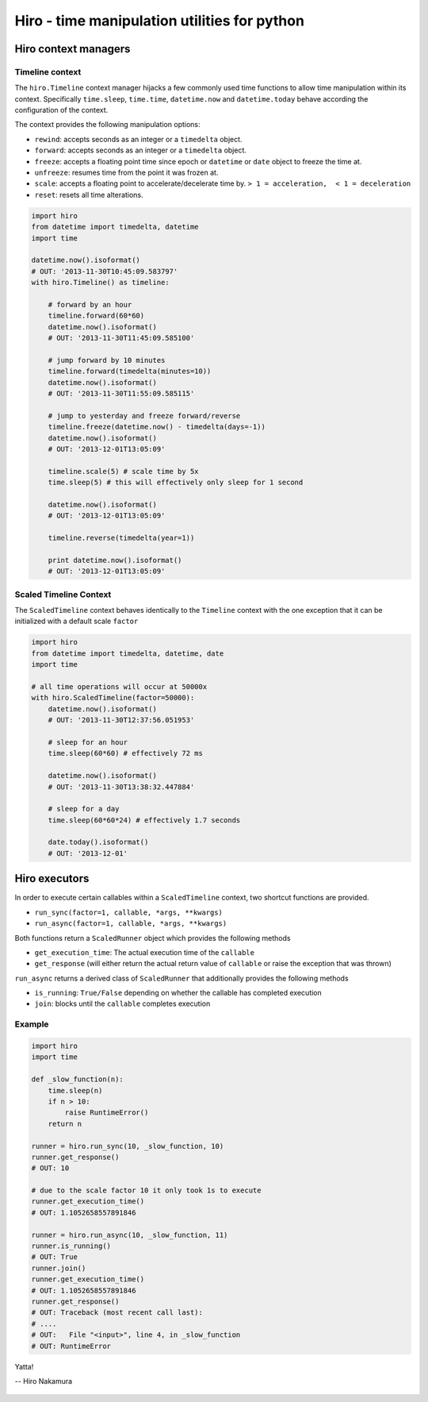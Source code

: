 *********************************************
Hiro - time manipulation utilities for python
*********************************************

.. image:: https://travis-ci.org/alisaifee/hiro.png?branch=master
    :target: https://travis-ci.org/alisaifee/hiro
.. image:: https://coveralls.io/repos/alisaifee/hiro/badge.png?branch=master
    :target: https://coveralls.io/r/alisaifee/hiro?branch=master

=====================
Hiro context managers
=====================


Timeline context
================
The ``hiro.Timeline`` context manager hijacks a few commonly used time functions
to allow time manipulation within its context. Specifically ``time.sleep``, ``time.time``,
``datetime.now`` and ``datetime.today`` behave according the configuration of the context.

The context provides the following manipulation options:

* ``rewind``: accepts seconds as an integer or a ``timedelta`` object.
* ``forward``: accepts seconds as an integer or a ``timedelta`` object.
* ``freeze``: accepts a floating point time since epoch or ``datetime`` or ``date`` object to freeze the time at.
* ``unfreeze``: resumes time from the point it was frozen at.
* ``scale``: accepts a floating point to accelerate/decelerate time by. ``> 1 = acceleration,  < 1 = deceleration``
* ``reset``: resets all time alterations.

.. code-block:: python

  import hiro
  from datetime import timedelta, datetime
  import time

  datetime.now().isoformat()
  # OUT: '2013-11-30T10:45:09.583797'
  with hiro.Timeline() as timeline:

      # forward by an hour
      timeline.forward(60*60)
      datetime.now().isoformat()
      # OUT: '2013-11-30T11:45:09.585100'

      # jump forward by 10 minutes
      timeline.forward(timedelta(minutes=10))
      datetime.now().isoformat()
      # OUT: '2013-11-30T11:55:09.585115'

      # jump to yesterday and freeze forward/reverse
      timeline.freeze(datetime.now() - timedelta(days=-1))
      datetime.now().isoformat()
      # OUT: '2013-12-01T13:05:09'

      timeline.scale(5) # scale time by 5x
      time.sleep(5) # this will effectively only sleep for 1 second

      datetime.now().isoformat()
      # OUT: '2013-12-01T13:05:09'

      timeline.reverse(timedelta(year=1))

      print datetime.now().isoformat()
      # OUT: '2013-12-01T13:05:09'


Scaled Timeline Context
=======================
The ``ScaledTimeline`` context behaves identically to the ``Timeline`` context
with the one exception that it can be initialized with a default scale ``factor``

.. code-block:: python

      import hiro
      from datetime import timedelta, datetime, date
      import time

      # all time operations will occur at 50000x
      with hiro.ScaledTimeline(factor=50000):
          datetime.now().isoformat()
          # OUT: '2013-11-30T12:37:56.051953'

          # sleep for an hour
          time.sleep(60*60) # effectively 72 ms

          datetime.now().isoformat()
          # OUT: '2013-11-30T13:38:32.447884'

          # sleep for a day
          time.sleep(60*60*24) # effectively 1.7 seconds

          date.today().isoformat()
          # OUT: '2013-12-01'


==============
Hiro executors
==============

In order to execute certain callables within a ``ScaledTimeline`` context, two
shortcut functions are provided.

* ``run_sync(factor=1, callable, *args, **kwargs)``
* ``run_async(factor=1, callable, *args, **kwargs)``

Both functions return a ``ScaledRunner`` object which provides the following methods

* ``get_execution_time``: The actual execution time of the ``callable``
* ``get_response`` (will either return the actual return value of ``callable`` or raise the exception that was thrown)

``run_async`` returns a derived class of ``ScaledRunner`` that additionally provides the following methods

* ``is_running``: ``True/False`` depending on whether the callable has completed execution
* ``join``: blocks until the ``callable`` completes execution


Example
=======

.. code-block:: python


    import hiro
    import time

    def _slow_function(n):
        time.sleep(n)
        if n > 10:
            raise RuntimeError()
        return n

    runner = hiro.run_sync(10, _slow_function, 10)
    runner.get_response()
    # OUT: 10
    
    # due to the scale factor 10 it only took 1s to execute
    runner.get_execution_time()
    # OUT: 1.1052658557891846

    runner = hiro.run_async(10, _slow_function, 11)
    runner.is_running()
    # OUT: True
    runner.join()
    runner.get_execution_time()
    # OUT: 1.1052658557891846
    runner.get_response()
    # OUT: Traceback (most recent call last):
    # ....
    # OUT:   File "<input>", line 4, in _slow_function
    # OUT: RuntimeError



.. figure:: http://d2tq98mqfjyz2l.cloudfront.net/image_cache/1335749604395082.jpg
   :alt: Hiro Nakamura
   :align: center


   Yatta!

   -- Hiro Nakamura


